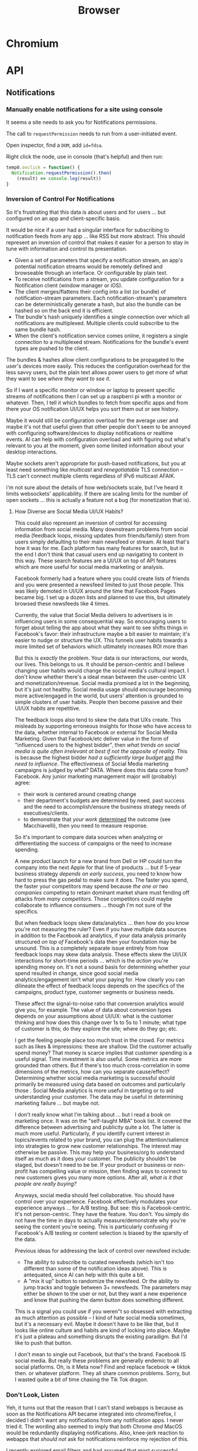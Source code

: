 :PROPERTIES:
:ID:       38638b3e-e023-460e-9670-84776e61468e
:END:
#+title: Browser
#+CATEGORY: topics
#+TAGS:

* Chromium

* API
** Notifications

*** Manually enable notifications for a site using console

It seems a site needs to ask you for Notifications permissions.

The call to =requestPermission= needs to run from a user-initiated event.

Open inspector, find a =DOM=, add =id=fdsa=.

Right click the node, use in console (that's helpful) and then run:

#+begin_src javascript
temp0.onclick = function() {
  Notification.requestPermission().then(
    (result) => console.log(result))
}
#+end_src

*** Inversion of Control For Notifications

So it's frustrating that this data is about users and for users ... but
configured on an app and client-specific basis.

It would be nice if a user had a singular interface for subscribing to
notification feeds from any app ... like RSS but more abstract. This should
represent an inversion of control that makes it easier for a person to stay in
tune with information and control its presentation.

+ Given a set of parameters that specify a notification stream, an app's
  potential notification streams would be remotely defined and browseable
  through an interface. Or configurable by plain text.
+ To receive notifications from a stream, you update configuration for a
  Notification client (window manager or iOS).
+ The client merges/flattens their config into a list (or bundle) of
  notification-stream parameters. Each notification-stream's parameters can be
  deterministically generate a hash, but also the bundle can be hashed so on the
  back end it is efficient.
+ The bundle's hash uniquely identifies a single connection over which all
  notifications are multiplexed. Multiple clients could subscribe to the same
  bundle hash.
+ When the client's notification service comes online, it registers a single
  connection to a multiplexed stream. Notifications for the bundle's event types
  are pushed to the client.

The bundles & hashes allow client configurations to be propagated to the user's
devices more easily. This reduces the configuration overhead for the less savvy
users, but the plain text allows power users to get more of what they want to
see /where they want to see it/.

So if I want a specific monitor or window or laptop to present specific streams
of notifications then I can set up a raspberri pi with a monitor or
whatever. Then, I tell it which bundles to fetch from specific apps and from
there your OS notification UI/UX helps you sort them out or see history.

Maybe it would still be configuration overload for the average user and maybe
it's not that useful given that other people don't seem to be annoyed with
configuring software/devices to display notifications or realtime events. AI can
help with configuration overload and with figuring out what's relevant to you at
the moment, given some limited information about your desktop interactions.

Maybe sockets aren't appropriate for push-based notifications, but you at least
need something like /multicast/ and /renegotiatable/ TLS connection -- TLS can't
connect multiple clients regardless of IPv6 multicast AFAIK.

i'm not sure about the details of how web/sockets scale, but I've heard it
limits websockets' applicability.  If there are scaling limits for the number of
open sockets ... this is actually a feature not a bug (for monetization that
is).

**** How Diverse are Social Media UI/UX Habits?

This could also represent an inversion of control for accessing information from
social media. Many downstream problems from social media (feedback loops,
missing updates from friends/family) stem from users simply defaulting to their
main newsfeed or stream. At least that's how it was for me. Each platform has
many features for search, but in the end I don't think that casual users end up
navigating to content in this way. These search features are a UI/UX on top of
API features which are more useful for social media marketing or
analysis.

Facebook formerly had a feature where you could create lists of friends and you
were presented a newsfeed limited to just those people. This was likely demoted
in UI/UX around the time that Facebook Pages became big. I set up a dozen lists
and planned to use this, but ultimately browsed these newsfeeds like 4
times.

Currently, the value that Social Media delivers to advertisers is in influencing
users in some consequential way. So encouraging users to forget about telling
the app about what they want to see shifts things in Facebook's favor: their
infrastructure maybe a bit easier to maintain; it's easier to nudge or structure
the UX. This funnels user habits towards a more limited set of behaviors which
ultimately increases ROI more than

But this is /exactly/ the problem. Your data /is/ our interactions, our words,
our lives. This belongs to us. It should be person-centric and I believe
changing user habits would change the social media's cultural impact. I don't
know whether there's a ideal mean between the user-centric UX and
monetization/revenue. Social media promised a lot in the beginning, but it's
just not healthy. Social media usage should encourage becoming more
active/engaged in the world, but users' attention is grounded to simple clusters
of user habits. People then become passive and their UI/UX habits are
repetitive.

The feedback loops also tend to skew the data that UXs create. This misleads by
supporting erroneous insights for those who have access to the data, whether
internal to Facebook or external for Social Media Marketing. Given that
Facebook/etc deliver value in the form of "influenced users to the highest
bidder", then /what trends on social media is quite often irrelevant at best if
not the opposite of reality./ This is because the highest bidder /had a
sufficiently large budget/ _and_ /the need to influence/. The effectiveness of
Social Media marketing campaigns is judged by what? DATA. Where does this data
come from?  Facebook. Any junior marketing management major will (probably)
agree:

+ their work is centered around creating change
+ their department's budgets are determined by need, past success and the need
  to accomplish/ensure the business strategy needs of executives/clients.
+ to demonstrate that /your work/ _determined_ the outcome (see Macchiavelli),
  then you need to measure response.

So it's important to compare data sources when analyzing or differentiating the
success of campaigns or the need to increase spending.

A new product launch for a new brand from Dell or HP could turn the company into
the next Apple for that line of products ... but if 5-year business strategy
/depends on early success/, you need to know how hard to press the gas pedal to
make sure it does. The faster you spend, the faster your competitors may spend
because /the one or two companies/ competing to retain dominant market share
must fending off attacks from /many competitors/. Those competitors could maybe
collaborate to influence consumers ... though I'm not sure of the specifics.

But when feedback loops skew data/analytics ... then how do you know you're not
measuring the ruler? Even if you have multiple data sources in addition to the
Facebook ad analytics, if your data analysis primarily structured /on top of/
Facebook's data then your foundation may be unsound. This is a completely
separate issue entirely from how feedback loops may skew data analysis. These
effects skew the UI/UX interactions for short-time periods ... which is the
/action/ you're spending money on. It's not a sound basis for determining
whether your spend resulted in change, since good social media
analytics/engagement isn't what your paying for. How clearly you can dilineate
the effect of feedback loops depends on the specifics of the campaigns, product
type, customer segments or business needs.

These affect the signal-to-noise ratio that conversion analytics would give you,
for example. The value of data about conversion types depends on your
assumptions about UI/UX: what is the customer thinking and how does this change
over 1s to 5s to 1 minute; what type of customer is this; do they explore the
site; where do they go; etc.

I get the feeling people place too much trust in the crowd. For metrics such as
likes & impressions: these are shallow. Did the customer actually spend money?
That money is scarce implies that customer spending is a useful signal. Time
investment is also useful. Some metrics are more grounded than others. But if
there's too much cross-correlation in some dimensions of the metrics, how can
you separate cause/effect? Determining whether social media marketing is
successful should primarily be measured using data based on outcomes and
particularly those . Social Media analytics is more useful in targeting or to
aid understanding your customer. The data may be useful in determining marketing
failure ... but maybe not.

I don't really know what I'm talking about ... but i read a book on marketing
once. It was on the "self-taught MBA" book list. It covered the difference
between advertising and publicity quite a lot. The latter is much more
useful. Particularly, if you identify current interest in topics/events related
to your brand, you can plug the attention/salience into strategies to grow new
customer relationships. The interest may otherwise be passive. This may help
your business/org to understand itself as much as it does your customer. The
publicity shouldn't be staged, but doesn't need to be be. If your product or
business or non-profit has compelling value or mission, then finding ways to
connect to new customers gives you many more options. After all, /what is it
that people are really buying?/

Anyways, social media should feel collaborative. You should have control over
your experience. Facebook effectively modulates your experience anyways ... for
A/B testing. But see: this is Facebook-centric. It's not person-centric. They
have the feature. You don't. You simply do not have the time in days to actually
measure/demonstrate why you're seeing the content you're seeing. This is
particularly confusing if Facebook's A/B testing or content selection is biased
by the sparsity of the data.

Previous ideas for addressing the lack of control over newsfeed include:

+ The ability to subscribe to curated newsfeeds (which isn't too different than
  some of the notification ideas above). This is antequated, since AI can help
  with this quite a bit.
+ A "mix it up" button to randomize the newsfeed. Or the ability to jump tracks
  and toggle between 3+ newsfeeds. The parameters may either be shown to the
  user or not, but they want a new experience and know that pushing the damn
  button does something different.

This is a signal you could use if you weren"t so obsessed with extracting as
much attention as possible -- I kind of hate social media sometimes, but it's a
necessary evil. Maybe it doesn't have to be like that, but it looks like online
culture and habits are kind of locking into place. Maybe it's just a plateau and
something disrupts the existing paradigm. But I'd like to push that button.

I don't mean to single out Facebook, but that's the brand. Facebook IS social
media. But really these problems are generally endemic to all social
platforms. Oh, is it Meta now? Find and replace facebook => tiktok then. or
whatever platform. They all share common problems. Sorry, but I wasted quite a
bit of time chasing the Tik Tok dragon.

*** Don't Look, Listen

Yeh, it turns out that the reason that I can't stand webapps is because as soon
as the Notifications API became integrated into chrome/firefox, I decided I
didn't want any notifications from any notification apps. I never tried it. The
wording also seemed to imply that both Chrome /and/ MacOS would be redundantly
displaying notifications. Also, knee-jerk reaction to webapps that /should not/
ask for notifications reinforce my rejection of this.

I recently explored email filters and had assumed that most successful people
must be like some kind of email savants. I had never developed good email
habits, but only realized how serious of a problem this was in 2020? My old
email account had 160,000 messsages and the initial IMAP sync will flatline most
email clients. It at least hogs machine resources for hours if not days.... I
worked this down to 130K with Gmail filters, but I don't realllly want to delete
everything. For some reason, it's not so simple as to limit IMAP label
subscriptions, I think because the labelling doesn't exist for most things. I
thought this would be easier to manage in a desktop client.

So I started over with a clean email. I like Thunderbird, but I couldn't stand
accessing Gmail through a browser since I can't ever find the goddamn tab and
the thing doesn't want you to open multiple tabs to simultaneously work on
multiple communication tasks at the same time.

However, now that I've switched to Linux for some time and I actually understand
how notifications are presented to the window manager's client ... I magically
understand how it works. But almost zero apps on most browser installations are
permitted notifications. So it's not like they showed up and I was very stubborn
about "Browser Notifications? NOPE! .. WHY?".

Without other people to model my communication habits on, it's very difficult to
miraculously connect the dots. There's an absence of notifications and an
absence of time spent seeing other people /working/. I haven't spent much time
around developers or had many conversations about web development in the past
decade. So what the Notifications API did for webapps didn't really come up.

There are many youtube videos on configuring i3/sway/etc ... but if the videos
are live-streamed, they're using a VM. Or at least, it's never the monitor with
personal or work-related information on the screen.  I can't actually remember
seeing notifications in almost any video ... weird that I really can't recall a
single incidence besides maybe dunst configuration videos ... but it makes
sense. Youtubers and most tech-savvy people with a public presence maintain
multiple personas ... but all seem to understand what goes on the screen and
what doesn't. I've dabbled in this and thought about many of the same things.

But yeh, when almost everything that's not a mobile app or an electron app ends
up being a web application, then what this does is makes you digitally deaf.



* Headless
** Docs
** Resources
*** Security
+ [[https://medium.com/@woff/setting-up-playwright-vscode-for-hacking-headless-browsers-cc8e6298e9b4][Setting up Playwright & VSCode for Hacking Headless Browsers]]

* Firefox

** Docs

** Resources
*** Tools
+ [[https://profiler.firefox.com/docs/#/][Firefox Profiler]]

*** [[https://codeberg.org/mk-fg/waterfox][mk-fg/waterfox]]

This guy's projects is crazy yo

+ extension & configuration of Firefox browser (technically Waterfox)
+ basically a project to help in the setup of user.js, specific custom
  extensions

** Topics

*** Profile Data

I would like my keyboard shortcuts to sync or to be exportable.

**** Finding active profile path

Set a default firefox root directory

#+name: ffdata
#+begin_src emacs-lisp :results silent :export none
;; echo "$HOME/.mozilla/firefox"
(expand-file-name ".mozilla/firefox" (getenv "HOME"))
#+end_src

Probably don't leave your =~/.mozilla/firefox= directory results here.

#+begin_example org
#+headers: :var ffdata="/some/tmp/directory/"
#+end_example

Convert data in =profiles.ini= to JSON

#+name: ffprofilesjson
#+headers: :var ffdata=ffdata
#+begin_src sh :results output silent code :wrap src yaml
# ffdata="$HOME/.mozilla/firefox"
ffprofiles=$ffdata/profiles.ini

# ffdata=/tmp/ffdata
# ffprofiles=$ffdata/profiles.fake.ini

cat $ffprofiles  \
    | sed -E 's/=(.*[^"])$/ = "\1"/' \
    | tomlq
#+end_src

Extract ID of active profile

#+name: ffactiveid
#+headers: :results output silent
#+begin_src jq :stdin ffprofilesjson :cmd-line "-rj"
# with_entries(select(.value.Default == "1"))
. | to_entries | map(select(.value.Default == "1"))
  | first | .value.Path

# with_entries(.value += {Id: "0"})
#+end_src

Now it can be listed

#+name: ffactivepath
#+headers: :var ffprof=ffactiveid ffdata=ffdata
#+begin_src emacs-lisp :results silent
;; setq-local is kind of a hack
(setq-local ffactivepath (expand-file-name ffprof ffdata))
#+end_src

And the databases queried

#+name: ffplacesschema
#+headers: :dir (identity ffactivepath) :db places.sqlite
#+headers: :file (expand-file-name "img/sql/ffplaces.schema.sql" (file-name-directory (buffer-file-name)))
#+headers: :results output file
#+begin_src sqlite :results output
.fullschema --indent
#+end_src

#+RESULTS: ffplacesschema
[[file:img/sql/ffplaces.schema.sql]]

#+name: ffplacesschema
#+headers: :dir (identity ffactivepath) :db places.sqlite
#+headers: :file (expand-file-name "img/sql/ffplaces.schema.sql" (file-name-directory (buffer-file-name)))
#+headers: :results output file
#+begin_src sqlite :results output
.fullschema --indent
#+end_src

**** Every time i install a new browser/profile

I would love to enter these shortcuts in one at a time, which for an extension
which itself should've probably just been a feature in 2010. All browsers have
these problems and actually finding what files contain info like this doesn't
show up on Google.

#+name: ffshortcuts-for-extension
#+headers: :results output
#+headers: :var extension="treestyletab@piro.sakura.ne.jp"
#+headers: :in-file (expand-file-name "extension-settings.json" ffactivepath)
#+begin_src jq :cmd-line "-rj"
# with_entries(select(.value.Default == "1"))
.commands # | to_entries
  | map_values(.precedenceList | first)
  | map_values(select(.id == $extension and (.value.shortcut | length) > 0))
  | with_entries({"key": .key, "value": .value.value.shortcut})

#+end_src

#+RESULTS: ffshortcuts-for-extension
#+begin_example
{
  "treeMoveUp": "Ctrl+Alt+K",
  "treeMoveDown": "Ctrl+Alt+J",
  "focusPreviousSilently": "Ctrl+Alt+W",
  "focusNextSilently": "Ctrl+Alt+S",
  "focusParent": "Ctrl+Alt+H",
  "newChildTab": "Ctrl+Alt+T",
  "focusFirstChild": "Ctrl+Alt+L",
  "closeDescendants": "Ctrl+Alt+Q",
  "newContainerTab": "Ctrl+F1"
}
#+end_example

All browsers have neutered functionality. It's not Firefox or Chrome or
whatever. These are applications designed for corporations, not you the user.

*** Sqlite

Hmmmm.... wow. i can haz that?

[[id:0c386ed6-5a9d-4fc0-8444-550fce2c39a4][Org-babel with more detail here]]. It's honestly more of a feature than a bug, but
the data maybe ummm should be encrypted. [[https://jhoneill.github.io/powershell/2020/11/23/Chrome-Passwords.html][Same thing]] in [[https://developer.chrome.com/blog/deprecating-web-sql/][Chromium]].
Surprise. You're naked if anyone gets a shell to your environment ... with read
access to =$HOME=. Big deal. No passwords, but yeh... does it matter? It's being
phased out... but until then, have a fig leaf.

#+begin_src shell :results output list
ffdata="$HOME/.mozilla/firefox"
ffprofile=$(grep -e "^Default=.*" $ffdata/profiles.ini | head -n1 | cut -f2 -d'=')

cd $ffdata/$ffprofile
ls *.sqlite
#+end_src

#+RESULTS:
#+begin_example
- content-prefs.sqlite
- cookies.sqlite
- credentialstate.sqlite
- favicons.sqlite
- formhistory.sqlite
- permissions.sqlite
- places.sqlite
- protections.sqlite
- storage.sqlite
- storage-sync-v2.sqlite
- webappsstore.sqlite
#+end_example

*** Extensions

**** Tree Style Tabs

+ Impressive project, given how modular/interoperable it is.
+ A lot of config options.

***** User Stylesheet Fix To Hide Tab Bar

The TST extensions can basically replace the tab bar. I kept looking for this
option (for TST to manage the horizontal tab bar visibility), but apparently you
[[https://www.reddit.com/r/firefox/comments/nwrtdv/comment/h1b6c62/?utm_source=share&utm_medium=web2x&context=3][just hide the tab bar]] altogether. This needs to be done on a per-installation,
per-profile basis, hence ... the notes.

+ [[https://github.com/MrOtherGuy/firefox-csshacks][MrOtherGuy/firefox-csshacks]] (with examples)
+ [[https://github.com/FirefoxCSS-Store/FirefoxCSS-Store.github.io/blob/main/README.md#generic-installation][Firefox-CSS-Store/Firefox-CSS-Store.github.io]]

****** Using userChrome.css

On Linux for me, the only =about:config= necessary to enable was
=toolkit.legacyUserProfileCustomizations.stylesheets=, despite what's documented
in some of these CSS repos. The other options /may/ eat all your Video RAM, but
may be necessary for those themes. I'm not sure how X11/etc framebuffers work
with multiple desktops and window previews...

If the above value is set, then
=~/.mozilla/firefox/$profile/chrome/userChrome.css= must exist.

#+begin_src css

#TabsToolbar {
    visibility: collapse;
}

/* remove headers from sidebars */
#sidebar-header {
  display: none;
}

/* reduce minimum width of sidebar */
#sidebar-box {
  min-width: 100px !important;
}

#+end_src

Or [[https://mrotherguy.github.io/firefox-csshacks/?file=autohide_tabstoolbar.css][autohide the tab bar]], though the more =userChrome.css= you use, the more
problems you may encounter... and you have to restart on every change.

****** Using treestyletabs



****** TODO port to dotfiles after finding a decent way to parse =~/.mozilla/firefox/profiles.ini=

If I don't end up using Nyxt first.

**** Debugging

The devtools are nice, but missing 5+ years of development has not been kind to
me (esp. knowing how useful the tools were then). Luckily, you can just enable
the logging in TST (and also debug, which took me a second).

Determining TST entry points was a bit complicated, but es6 modules can be
imported to eval (?) ... I would have just used breakpoints, but the issue
seemed to be in the initialization.

Not really a bug, just needed customization (to avoid unnecessary permissions: a
good thing).

***** Profiles

Isolated browser contexts can be created by using =about:profiles=

***** [[https://firefox-source-docs.mozilla.org/devtools-user/browser_console/index.html][Browser Console]]

Requires enabling the [[https://firefox-source-docs.mozilla.org/devtools-user/browser_toolbox/index.html][Browser Toolbox]].

***** Extension Console

Found in [[about:debugging][about:debugging]].

The extensions may include files built which are not in the Github.

=C-M-f/b= for =forward/backward-sexp= are about as useful as you'd think they
are, so it sucks not having that kinda most of the time. You can, of course,
connect remotely to the debugger and ... well [[https://www.reddit.com/r/xkcd/comments/46w1zc/til_that_emacs_has_a_reference_to_xkcd_378_mx/][XKCD has a comic about this]].

*** Custom Stylesheets

**** For GNU Manuals

#+begin_src css

@-moz-document domain(www.gnu.org) {

    /* scheme docs */
    code.code var {
        color: orange;
    }

    strong.def-name {
        color: indianred;
    }

    var.def-var-arguments {
        color: turquoise;
    }

    /* gnus docs */
    code {
        color: orange;
    }

    samp {
        color: indianred;
    }

}

@-moz-document domain(nongnu.org) {
    tt.key, kbd {
        color: turquoise;
    }

    p code, td code, li code {
        color: orange;
    }

    td code {
        color: orange;
    }
}

@-moz-document domain(guix.gnu.org) {

    /* guix docs */
    dl.def span.category code {
        color: indianred;
    }

    dl.def dt span > code:first {
        color: indianred;
    }

    dl.def dt span > code {
        color: orange;
    }

    dl.def span em {
        color: turquoise;
    }

    dl.def span strong {
        color: orange;
    }

    dl.def p code {
        color: orange;
    }

}

#+end_src
**** Reader View

For condensed prints

#+begin_src css
.moz-reader-block-img {
  max-height: 15em;
  width: auto;
}

td p {
  margin\ 0: ;
  margin: 0;
}

.header > h1 {
  /* margin: 30px 0; */
}

.header > .credits {
  /* margin: 0 0 10px; */
}

.moz-reader-content p, .moz-reader-content p, .moz-reader-content code, .moz-reader-content pre, .moz-reader-content blockquote, .moz-reader-content ul, .moz-reader-content ol, .moz-reader-content li, .moz-reader-content figure, .moz-reader-content .wp-caption {
  /* margin: -10px -10px calc(8px + var(--line-height) * 0.4); */
  /* padding: 10px; */
}

table, th, td {
  /* border: 1px solid currentColor; */
  /* padding: 6px; */
  border: 2px solid grey;
  padding: 0.1rem;
}

.container {
  /* --line-height: 1em; */
  --line-height: 1.2em;
}
#+end_src


* Nyxt

** Docs

+ [[https://nyxt.atlas.engineer/documentation][Manual]]
+ [[https://github.com/atlas-engineer/nyxt/tree/25bf3a481b07b43c24eb1dcd76fd4c0d56699c5a/documents][Developer's Manual]]

** Resources

** Topics
*** Buffers

*** Panels

[[https://nyxt.atlas.engineer/article/panel-buffers.org][Panel buffers: useful data and widgets pinned to windows or buffers]]

+ There are two of these: a =:left= slot and a =:right= slot.
+ Source is in [[https://github.com/atlas-engineer/nyxt/blob/master/source/panel.lisp][panel.lisp]], but the feature isn't in v2.2.4

*** Windows

** Issues
